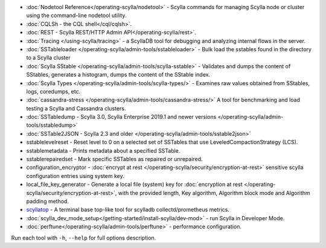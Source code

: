 * :doc:`Nodetool Reference</operating-scylla/nodetool>` - Scylla commands for managing Scylla node or cluster using the command-line nodetool utility.
* :doc:`CQLSh - the CQL shell</cql/cqlsh>`.
* :doc:`REST - Scylla REST/HTTP Admin API</operating-scylla/rest>`.
* :doc:`Tracing </using-scylla/tracing>` - a ScyllaDB tool for debugging and analyzing internal flows in the server. 
* :doc:`SSTableloader </operating-scylla/admin-tools/sstableloader>` - Bulk load the sstables found in the directory to a Scylla cluster
* :doc:`Scylla SStable </operating-scylla/admin-tools/scylla-sstable>` - Validates and dumps the content of SStables, generates a histogram, dumps the content of the SStable index.
* :doc:`Scylla Types </operating-scylla/admin-tools/scylla-types/>` - Examines raw values obtained from SStables, logs, coredumps, etc.
* :doc:`cassandra-stress </operating-scylla/admin-tools/cassandra-stress/>` A tool for benchmarking and load testing a Scylla and Cassandra clusters.
* :doc:`SSTabledump - Scylla 3.0, Scylla Enterprise 2019.1 and newer versions </operating-scylla/admin-tools/sstabledump>`
* :doc:`SSTable2JSON - Scylla 2.3 and older </operating-scylla/admin-tools/sstable2json>`
* sstablelevelreset - Reset level to 0 on a selected set of SSTables that use LeveledCompactionStrategy (LCS).
* sstablemetadata - Prints metadata about a specified SSTable.
* sstablerepairedset - Mark specific SSTables as repaired or unrepaired.
* configuration_encryptor - :doc:`encrypt at rest </operating-scylla/security/encryption-at-rest>` sensitive scylla configuration entries using system key.
* local_file_key_generator - Generate a local file (system) key for :doc:`encryption at rest </operating-scylla/security/encryption-at-rest>`, with the provided length, Key algorithm, Algorithm block mode and Algorithm padding method.
* `scyllatop <https://www.scylladb.com/2016/03/22/scyllatop/>`_ - A terminal base top-like tool for scylladb collectd/prometheus metrics.
* :doc:`scylla_dev_mode_setup</getting-started/install-scylla/dev-mod>` - run Scylla in Developer Mode.
* :doc:`perftune</operating-scylla/admin-tools/perftune>` - performance configuration.

Run each tool with ``-h``, ``--help`` for full options description.
